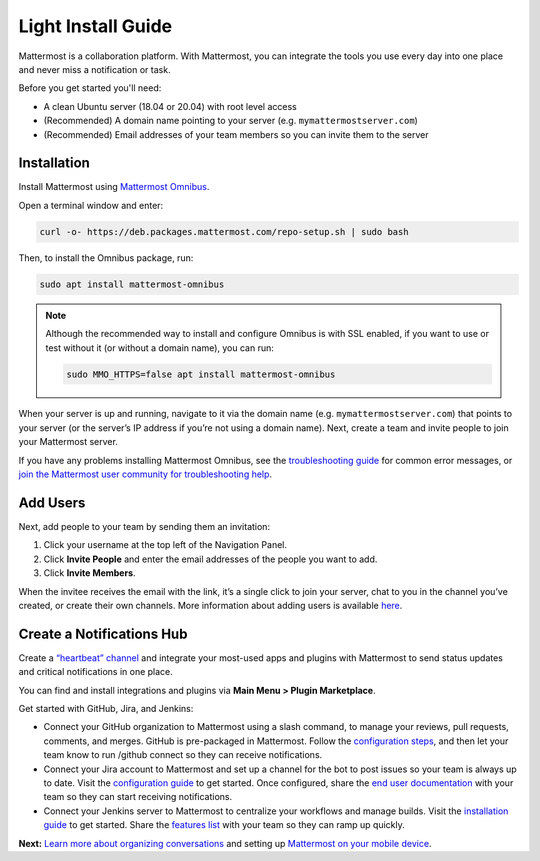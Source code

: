 Light Install Guide
===================

|all-plans| |self-hosted|

.. |all-plans| image:: ../images/all-plans-badge.png
  :scale: 30
  :target: https://mattermost.com/pricing
  :alt: Available in Mattermost Free and Starter subscription plans.

.. |self-hosted| image:: ../images/self-hosted-badge.png
  :scale: 30
  :target: https://mattermost.com/deploy
  :alt: Available for Mattermost Self-Hosted deployments.

Mattermost is a collaboration platform. With Mattermost, you can integrate the tools you use every day into one place and never miss a notification or task. 

Before you get started you'll need:

* A clean Ubuntu server (18.04 or 20.04) with root level access
* (Recommended) A domain name pointing to your server (e.g. ``mymattermostserver.com``)
* (Recommended) Email addresses of your team members so you can invite them to the server

Installation
-------------

Install Mattermost using `Mattermost Omnibus <https://docs.mattermost.com/install/installing-mattermost-omnibus.html>`_.

Open a terminal window and enter:

.. code-block:: sh

  curl -o- https://deb.packages.mattermost.com/repo-setup.sh | sudo bash

Then, to install the Omnibus package, run:

.. code-block:: sh

  sudo apt install mattermost-omnibus

.. note::
  
  Although the recommended way to install and configure Omnibus is with SSL enabled, if you want to use or test without it (or without a domain name), you can run: 

  .. code-block:: sh
  
    sudo MMO_HTTPS=false apt install mattermost-omnibus

When your server is up and running, navigate to it via the domain name (e.g. ``mymattermostserver.com``) that points to your server (or the server’s IP address if you’re not using a domain name). Next, create a team and invite people to join your Mattermost server.

If you have any problems installing Mattermost Omnibus, see the `troubleshooting guide <https://docs.mattermost.com/install/troubleshooting.html>`__ for common error messages, or `join the Mattermost user community for troubleshooting help <https://mattermost.com/pl/default-ask-mattermost-community/>`_.

Add Users
---------

Next, add people to your team by sending them an invitation:

1. Click your username at the top left of the Navigation Panel.
2. Click **Invite People** and enter the email addresses of the people you want to add.
3. Click **Invite Members**.

When the invitee receives the email with the link, it’s a single click to join your server, chat to you in the channel you’ve created, or create their own channels. More information about adding users is available `here <https://docs.mattermost.com/messaging/managing-members.html#managing-members>`_. 

Create a Notifications Hub
--------------------------

Create a `“heartbeat” channel <https://community.mattermost.com/core/channels/community-heartbeat>`_ and integrate your most-used apps and plugins with Mattermost to send status updates and critical notifications in one place. 

You can find and install integrations and plugins via **Main Menu > Plugin Marketplace**. 

Get started with GitHub, Jira, and Jenkins:

* Connect your GitHub organization to Mattermost using a slash command, to manage your reviews, pull requests, comments, and merges. GitHub is pre-packaged in Mattermost. Follow the `configuration steps <https://github.com/mattermost/mattermost-plugin-github#configuration>`_, and then let your team know to run /github connect so they can receive notifications.
* Connect your Jira account to Mattermost and set up a channel for the bot to post issues so your team is always up to date. Visit the `configuration guide <https://mattermost.gitbook.io/plugin-jira/setting-up/configuration>`_ to get started. Once configured, share the `end user documentation <https://mattermost.gitbook.io/plugin-jira/end-user-guide/getting-started>`_ with your team so they can start receiving notifications.
* Connect your Jenkins server to Mattermost to centralize your workflows and manage builds. Visit the `installation guide <https://github.com/mattermost/mattermost-plugin-jenkins#installation>`_ to get started. Share the `features list <https://github.com/mattermost/mattermost-plugin-jenkins#features>`_ with your team so they can ramp up quickly.

**Next:** `Learn more about organizing conversations <https://docs.mattermost.com/messaging/organizing-conversations.html>`_ and setting up `Mattermost on your mobile device <https://docs.mattermost.com/deploy/mobile-overview.html>`_.
